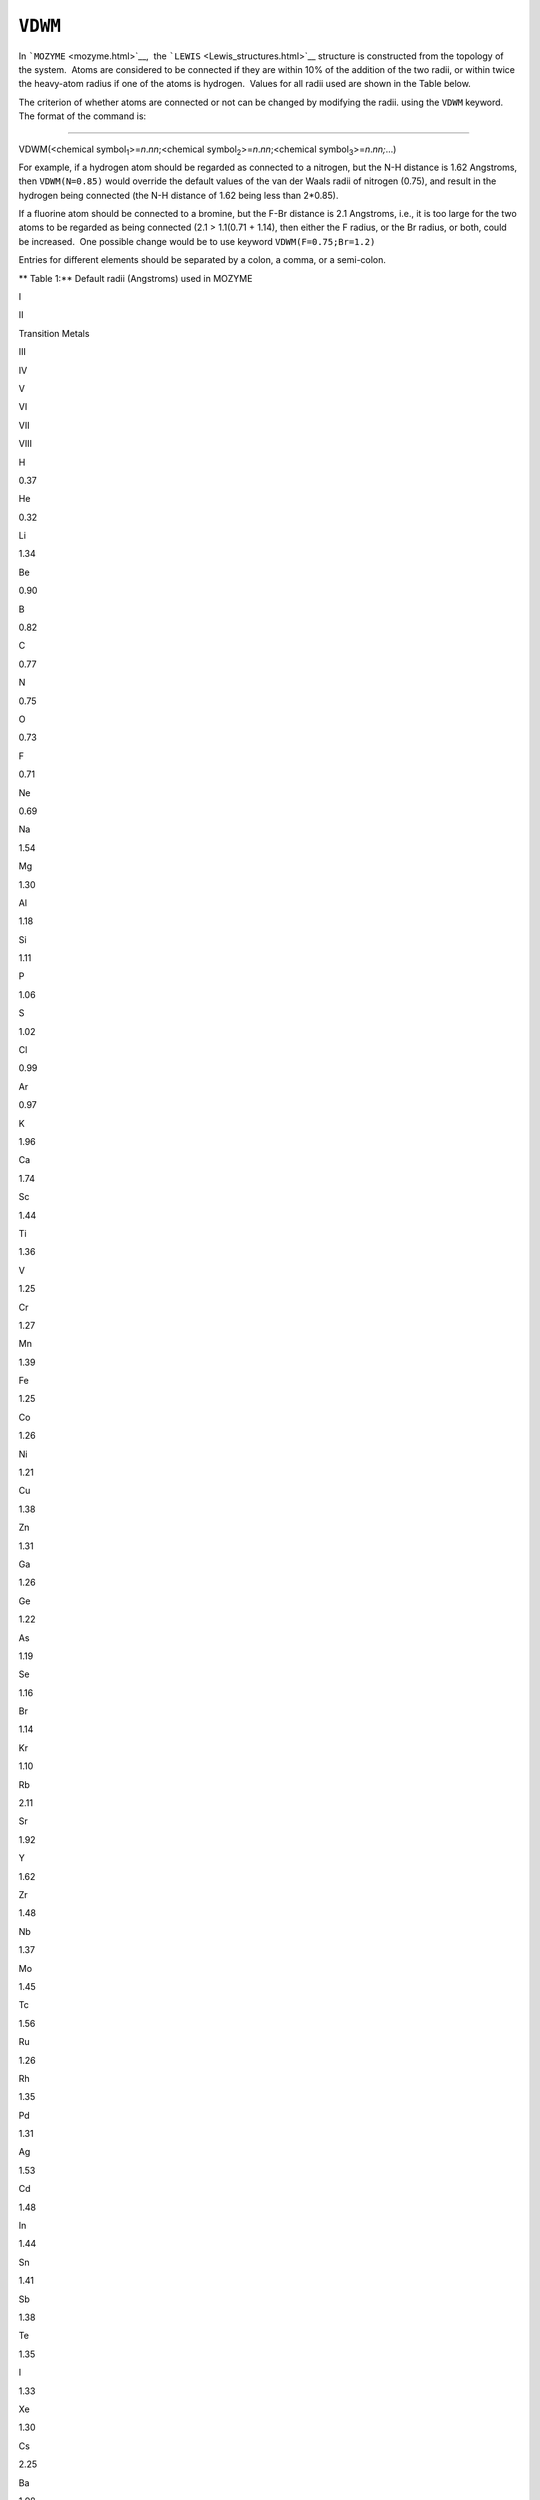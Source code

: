 .. _VDWM:

``VDWM``
========

In ```MOZYME`` <mozyme.html>`__,  the
```LEWIS`` <Lewis_structures.html>`__ structure is constructed from the
topology of the system.  Atoms are considered to be connected if they
are within 10% of the addition of the two radii, or within twice the
heavy-atom radius if one of the atoms is hydrogen.  Values for all radii
used are shown in the Table below.

The criterion of whether atoms are connected or not can be changed by
modifying the radii. using the ``VDWM`` keyword.   The format of the
command is:

````

VDWM(<chemical symbol\ :sub:`1`>=\ *n*.\ *nn*;<chemical
symbol\ :sub:`2`>=\ *n*.\ *nn*;<chemical
symbol\ :sub:`3`>=\ *n*.\ *nn;*...)

For example, if a hydrogen atom should be regarded as connected to a
nitrogen, but the N-H distance is 1.62 Angstroms, then ``VDWM(N=0.85)``
would override the default values of the van der Waals radii of nitrogen
(0.75), and result in the hydrogen being connected (the N-H distance of
1.62 being less than 2*0.85).

If a fluorine atom should be connected to a bromine, but the F-Br
distance is 2.1 Angstroms, i.e., it is too large for the two atoms to be
regarded as being connected (2.1 > 1.1(0.71 + 1.14), then either the F
radius, or the Br radius, or both, could be increased.  One possible
change would be to use keyword ``VDWM(F=0.75;Br=1.2)``

Entries for different elements should be separated by a colon, a comma,
or a semi-colon.

** Table 1:** Default radii (Angstroms) used in MOZYME

I

II

Transition Metals

 

 

III

IV

V

VI

VII

VIII

H

0.37

 

 

He

0.32

Li

1.34

Be

0.90

B

0.82

C

0.77

N

0.75

O

0.73

F

0.71

Ne

0.69

Na

1.54

Mg

1.30

Al

1.18

Si

1.11

P

1.06

S

1.02

Cl

0.99

Ar

0.97

K

1.96

Ca

1.74

Sc

1.44

Ti

1.36

V

1.25

Cr

1.27

Mn

1.39

Fe

1.25

Co

1.26

Ni

1.21

Cu

1.38

Zn

1.31

Ga

1.26

Ge

1.22

As

1.19

Se

1.16

Br

1.14

Kr

1.10

Rb

2.11

Sr

1.92

Y

1.62

Zr

1.48

Nb

1.37

Mo

1.45

Tc

1.56

Ru

1.26

Rh

1.35

Pd

1.31

Ag

1.53

Cd

1.48

In

1.44

Sn

1.41

Sb

1.38

Te

1.35

I

1.33

Xe

1.30

Cs

2.25

Ba

1.98

La

1.69

Hf

1.50

Ta

1.38

W

1.46

Re

1.59

Os

1.28

Ir

1.37

Pt

1.28

Au

1.44

Hg

1.49

Tl

148

Pb

1.47

Bi

1.46

 

 

 

| Related key-words: 
  ``LEWIS,  CVB, SETPI,  METAL, CHARGE, CHARGES, and MOZYME``
| See also: `Lewis Structures <Lewis_structures.html>`__, `MOZYME
  introduction <mozyme_introduction.html>`__

 

 

.. raw:: html

   <div align="left">

 

.. raw:: html

   </div>

 
